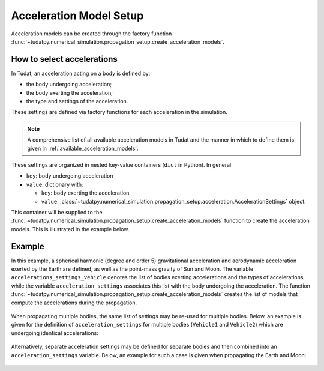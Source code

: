 .. _acceleration_models_setup:

========================
Acceleration Model Setup
========================

Acceleration models can be created through the factory function
:func:`~tudatpy.numerical_simulation.propagation_setup.create_acceleration_models`.

How to select accelerations
============================

In Tudat, an acceleration acting on a body is defined by:

*  the body undergoing acceleration;
*  the body exerting the acceleration;
*  the type and settings of the acceleration.

These settings are defined via factory functions for each acceleration in the simulation.

.. note::
   A comprehensive list of all available acceleration models in Tudat and the manner in which to define
   them is given in :ref:`available_acceleration_models`.

These settings are organized in nested key-value containers (``dict`` in Python). In general:

- ``key``: body undergoing acceleration
- ``value``: dictionary with:

  - ``key``: body exerting the acceleration
  - ``value``: :class:`~tudatpy.numerical_simulation.propagation_setup.acceleration.AccelerationSettings` object.

This container will be supplied to the
:func:`~tudatpy.numerical_simulation.propagation_setup.create_acceleration_models` function to create the
acceleration models. This is illustrated in the example below.

Example
=======

In this example, a spherical harmonic (degree and order 5) gravitational acceleration and aerodynamic acceleration
exerted by the Earth are defined, as well as the point-mass gravity of Sun and Moon. The variable
``accelerations_settings_vehicle`` denotes the list of bodies exerting accelerations and the types of accelerations,
while the variable ``acceleration_settings`` associates this list with the body undergoing the acceleration. The
function :func:`~tudatpy.numerical_simulation.propagation_setup.create_acceleration_models` creates the list of
models that compute the accelerations during the propagation.



    .. tabs::

         .. tab:: Python

          .. toggle-header:: 
             :header: Required **Show/Hide**

          .. literalinclude:: /_src_snippets/simulation/propagation_setup/acceleration_models/acceleration_example.py
             :language: python

         .. tab:: C++

          .. literalinclude:: /_src_snippets/simulation/environment_setup/req_create_bodies.cpp
             :language: cpp

When propagating multiple bodies, the same list of settings may be re-used for multiple bodies. Below,
an example is given for the definition of ``acceleration_settings`` for multiple bodies (``Vehicle1`` and
``Vehicle2``) which are undergoing identical accelerations:

    .. tabs::

         .. tab:: Python

          .. toggle-header:: 
             :header: Required **Show/Hide**

          .. literalinclude:: /_src_snippets/simulation/propagation_setup/acceleration_models/acceleration_example_multi_vehicle.py
             :language: python

         .. tab:: C++

          .. literalinclude:: /_src_snippets/simulation/environment_setup/req_create_bodies.cpp
             :language: cpp

Alternatively, separate acceleration settings may be defined for separate bodies and then combined into an
``acceleration_settings`` variable. Below, an example for such a case is given when propagating the Earth and Moon:

    .. tabs::

         .. tab:: Python

          .. toggle-header:: 
             :header: Required **Show/Hide**

          .. literalinclude:: /_src_snippets/simulation/propagation_setup/acceleration_models/acceleration_example_multi.py
             :language: python

         .. tab:: C++

          .. literalinclude:: /_src_snippets/simulation/environment_setup/req_create_bodies.cpp
             :language: cpp


